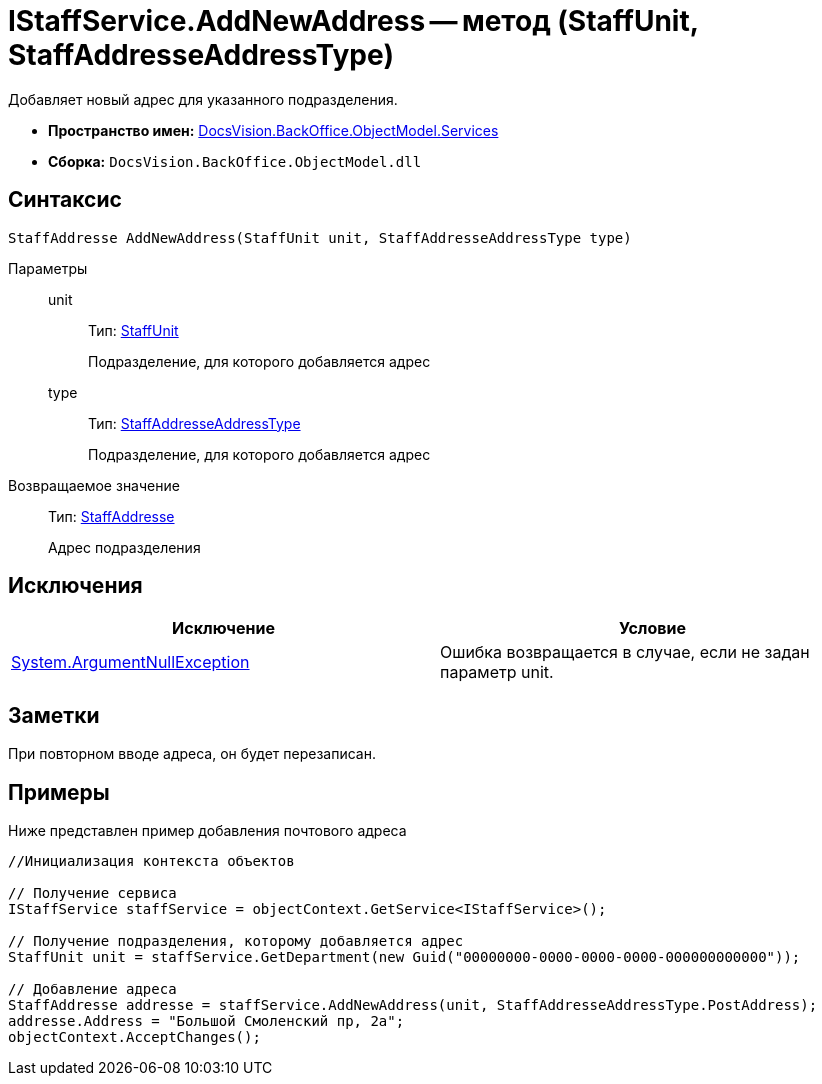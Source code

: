 = IStaffService.AddNewAddress -- метод (StaffUnit, StaffAddresseAddressType)

Добавляет новый адрес для указанного подразделения.

* *Пространство имен:* xref:api/DocsVision/BackOffice/ObjectModel/Services/Services_NS.adoc[DocsVision.BackOffice.ObjectModel.Services]
* *Сборка:* `DocsVision.BackOffice.ObjectModel.dll`

== Синтаксис

[source,csharp]
----
StaffAddresse AddNewAddress(StaffUnit unit, StaffAddresseAddressType type)
----

Параметры::
unit:::
Тип: xref:api/DocsVision/BackOffice/ObjectModel/StaffUnit_CL.adoc[StaffUnit]
+
Подразделение, для которого добавляется адрес
type:::
Тип: xref:api/DocsVision/BackOffice/ObjectModel/StaffAddresseAddressType_EN.adoc[StaffAddresseAddressType]
+
Подразделение, для которого добавляется адрес

Возвращаемое значение::
Тип: xref:api/DocsVision/BackOffice/ObjectModel/StaffAddresse_CL.adoc[StaffAddresse]
+
Адрес подразделения

== Исключения

[cols=",",options="header"]
|===
|Исключение |Условие
|http://msdn.microsoft.com/ru-ru/library/system.argumentnullexception.aspx[System.ArgumentNullException] |Ошибка возвращается в случае, если не задан параметр unit.
|===

== Заметки

При повторном вводе адреса, он будет перезаписан.

== Примеры

Ниже представлен пример добавления почтового адреса

[source,csharp]
----
//Инициализация контекста объектов

// Получение сервиса             
IStaffService staffService = objectContext.GetService<IStaffService>();

// Получение подразделения, которому добавляется адрес
StaffUnit unit = staffService.GetDepartment(new Guid("00000000-0000-0000-0000-000000000000"));

// Добавление адреса
StaffAddresse addresse = staffService.AddNewAddress(unit, StaffAddresseAddressType.PostAddress);
addresse.Address = "Большой Смоленский пр, 2а";
objectContext.AcceptChanges();
----
